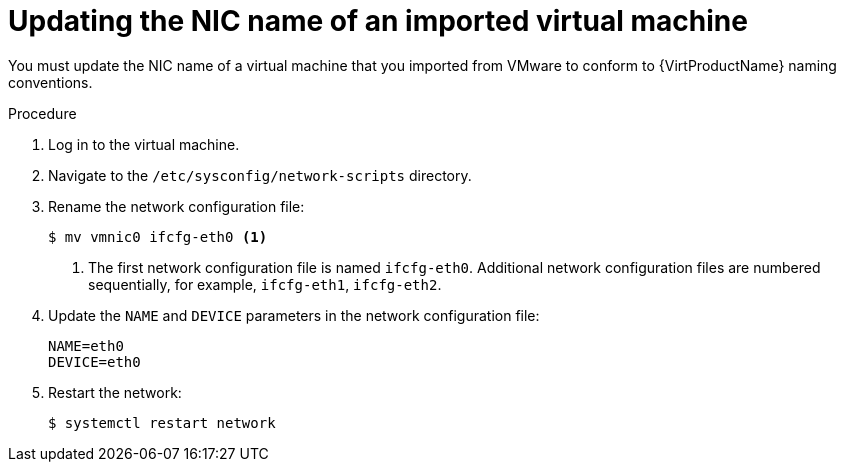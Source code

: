 // Module included in the following assemblies:
//
// * virt/virtual_machines/importing_vms/virt-importing-vmware-vm.adoc

[id="virt-updating-imported-vmware-vm-network-name_{context}"]
= Updating the NIC name of an imported virtual machine

You must update the NIC name of a virtual machine that you imported from VMware to conform to {VirtProductName} naming conventions.

.Procedure

. Log in to the virtual machine.
. Navigate to the `/etc/sysconfig/network-scripts` directory.
. Rename the network configuration file:
+
[source,terminal]
----
$ mv vmnic0 ifcfg-eth0 <1>
----
<1> The first network configuration file is named `ifcfg-eth0`. Additional network configuration files are numbered sequentially, for example, `ifcfg-eth1`, `ifcfg-eth2`.

. Update the `NAME` and `DEVICE` parameters in the network configuration file:
+
[source,terminal]
----
NAME=eth0
DEVICE=eth0
----

. Restart the network:
+
[source,terminal]
----
$ systemctl restart network
----
